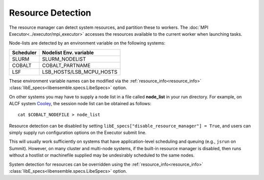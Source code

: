 .. _resource_detection:

Resource Detection
==================

The resource manager can detect system resources, and partition
these to workers. The :doc:`MPI Executor<../executor/mpi_executor>`
accesses the resources available to the current worker when launching tasks.

Node-lists are detected by an environment variable on the following systems:

===========  ===========================
Scheduler       Nodelist Env. variable
===========  ===========================
SLURM           SLURM_NODELIST
COBALT          COBALT_PARTNAME
LSF             LSB_HOSTS/LSB_MCPU_HOSTS
===========  ===========================

These environment variable names can be modified via the  :ref:`resource_info<resource_info>`
:class:`libE_specs<libensemble.specs.LibeSpecs>` option.

On other systems you may have to supply a node list in a file called **node_list**
in your run directory. For example, on ALCF system Cooley_, the session node list
can be obtained as follows::

            cat $COBALT_NODEFILE > node_list

Resource detection can be disabled by setting
``libE_specs["disable_resource_manager"] = True``, and users can simply supply run
configuration options on the Executor submit line.

This will usually work sufficiently on
systems that have application-level scheduling and queuing (e.g., ``jsrun`` on Summit).
However, on many cluster and multi-node systems, if the built-in resource
manager is disabled, then runs without a hostlist or machinefile supplied may be
undesirably scheduled to the same nodes.

System detection for resources can be overridden using the :ref:`resource_info<resource_info>`
:class:`libE_specs<libensemble.specs.LibeSpecs>` option.

.. _Cooley: https://www.alcf.anl.gov/support-center/cooley
